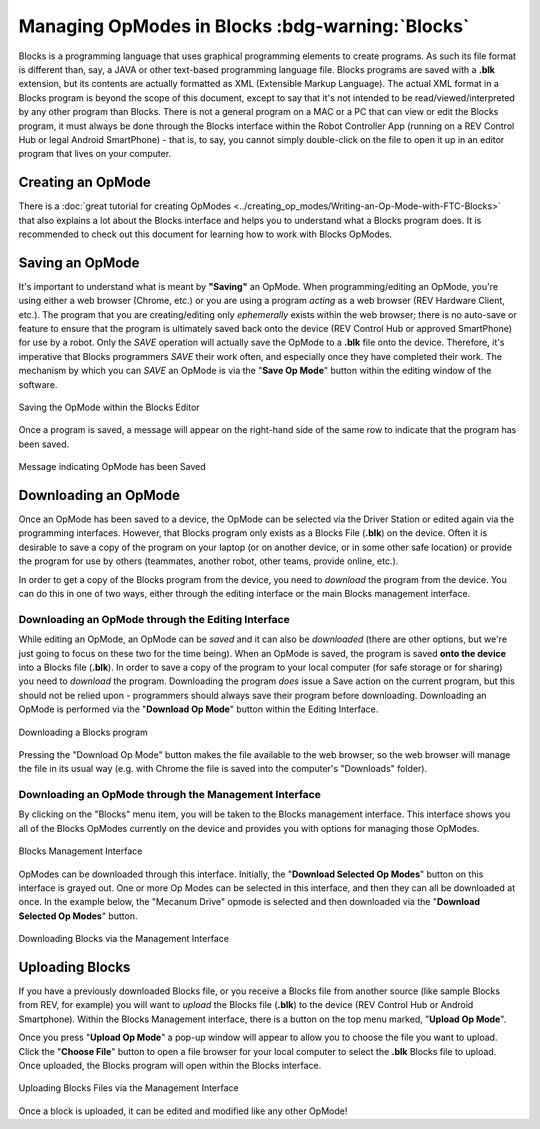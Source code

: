 Managing OpModes in Blocks :bdg-warning:`Blocks`
================================================

Blocks is a programming language that uses graphical programming elements to
create programs. As such its file format is different than, say, a JAVA or
other text-based programming language file. Blocks programs are saved with a
**.blk** extension, but its contents are actually formatted as XML (Extensible
Markup Language).  The actual XML format in a Blocks program is beyond the
scope of this document, except to say that it's not intended to be
read/viewed/interpreted by any other program than Blocks. There is not a
general program on a MAC or a PC that can view or edit the Blocks program, it
must always be done through the Blocks interface within the Robot Controller
App (running on a REV Control Hub or legal Android SmartPhone) - that is, to
say, you cannot simply double-click on the file to open it up in an editor
program that lives on your computer.

Creating an OpMode
------------------

There is a :doc:`great tutorial for creating OpModes
<../creating_op_modes/Writing-an-Op-Mode-with-FTC-Blocks>` that also explains a
lot about the Blocks interface and helps you to understand what a Blocks
program does. It is recommended to check out this document for learning how to
work with Blocks OpModes. 

Saving an OpMode
----------------

It's important to understand what is meant by **"Saving"** an OpMode. When
programming/editing an OpMode, you're using either a web browser (Chrome, etc.)
or you are using a program *acting* as a web browser (REV Hardware Client,
etc.).  The program that you are creating/editing only *ephemerally* exists
within the web browser; there is no auto-save or feature to ensure that the
program is ultimately saved back onto the device (REV Control Hub or approved
SmartPhone) for use by a robot. Only the *SAVE* operation will actually
save the OpMode to a **.blk** file onto the device. Therefore, it's imperative
that Blocks programmers *SAVE* their work often, and especially once they have
completed their work. The mechanism by which you can *SAVE* an OpMode is via
the "**Save Op Mode**" button within the editing window of the software.

.. figure:: images/blocks_save.jpg
   :align: center
   :width: 80%
   :alt: Saving Opmode

   Saving the OpMode within the Blocks Editor

Once a program is saved, a message will appear on the right-hand side of the 
same row to indicate that the program has been saved.

.. figure:: images/blocks_saved.jpg
   :align: center
   :width: 80%
   :alt: Opmode Saved

   Message indicating OpMode has been Saved

Downloading an OpMode
---------------------

Once an OpMode has been saved to a device, the OpMode can be selected via the
Driver Station or edited again via the programming interfaces. However, that
Blocks program only exists as a Blocks File (**.blk**) on the device. Often it
is desirable to save a copy of the program on your laptop (or on another
device, or in some other safe location) or provide the program for use by
others (teammates, another robot, other teams, provide online, etc.). 

In order to get a copy of the Blocks program from the device, you need to 
*download* the program from the device. You can do this in one of two ways, either 
through the editing interface or the main Blocks management interface.

Downloading an OpMode through the Editing Interface
^^^^^^^^^^^^^^^^^^^^^^^^^^^^^^^^^^^^^^^^^^^^^^^^^^^

While editing an OpMode, an OpMode can be *saved* and it can also be *downloaded*
(there are other options, but we're just going to focus on these two for the time
being). When an OpMode is saved, the program is saved **onto the device** into a
Blocks file (**.blk**). In order to save a copy of the program to your local computer
(for safe storage or for sharing) you need to *download* the program. Downloading the
program *does* issue a Save action on the current program, but this should not be
relied upon - programmers should always save their program before downloading.
Downloading an OpMode is performed via the "**Download Op Mode**" button within the Editing
Interface.

.. figure:: images/blocks_download.jpg
   :align: center
   :width: 80%
   :alt: Opmode Download

   Downloading a Blocks program

Pressing the "Download Op Mode" button makes the file available to the web
browser, so the web browser will manage the file in its usual way (e.g. with
Chrome the file is saved into the computer's "Downloads" folder).

Downloading an OpMode through the Management Interface
^^^^^^^^^^^^^^^^^^^^^^^^^^^^^^^^^^^^^^^^^^^^^^^^^^^^^^

By clicking on the "Blocks" menu item, you will be taken to the Blocks
management interface. This interface shows you all of the Blocks OpModes
currently on the device and provides you with options for managing those
OpModes.

.. figure:: images/blocks_manage.png
   :align: center
   :width: 80%
   :alt: Blocks Management

   Blocks Management Interface

OpModes can be downloaded through this interface. Initially, the "**Download
Selected Op Modes**" button on this interface is grayed out. One or more Op Modes
can be selected in this interface, and then they can all be downloaded at once.
In the example below, the "Mecanum Drive" opmode is selected and then downloaded
via the "**Download Selected Op Modes**" button.

.. figure:: images/blocks_manage_download.png
   :align: center
   :width: 80%
   :alt: Blocks Management Download

   Downloading Blocks via the Management Interface

Uploading Blocks
----------------

If you have a previously downloaded Blocks file, or you receive a Blocks file
from another source (like sample Blocks from REV, for example) you will want 
to *upload* the Blocks file (**.blk**) to the device (REV Control Hub or 
Android Smartphone). Within the Blocks Management interface, there is a button
on the top menu marked, "**Upload Op Mode**". 

Once you press "**Upload Op Mode**" a pop-up window will appear to allow you to 
choose the file you want to upload. Click the "**Choose File**" button to open a file
browser for your local computer to select the **.blk** Blocks file to upload.
Once uploaded, the Blocks program will open within the Blocks interface.

.. figure:: images/blocks_manage_upload.png
   :align: center
   :width: 80%
   :alt: Blocks Management File Upload

   Uploading Blocks Files via the Management Interface

Once a block is uploaded, it can be edited and modified like any other OpMode!


